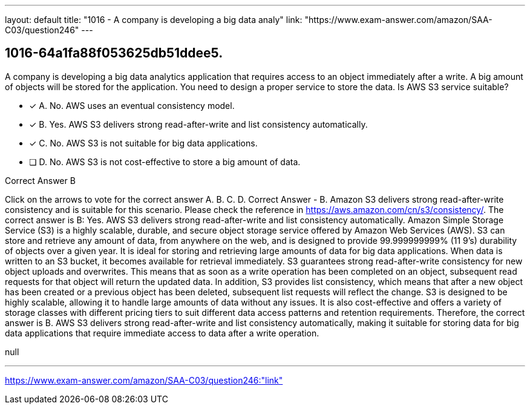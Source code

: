 ---
layout: default 
title: "1016 - A company is developing a big data analy"
link: "https://www.exam-answer.com/amazon/SAA-C03/question246"
---


[.question]
== 1016-64a1fa88f053625db51ddee5.


****

[.query]
--
A company is developing a big data analytics application that requires access to an object immediately after a write.
A big amount of objects will be stored for the application.
You need to design a proper service to store the data.
Is AWS S3 service suitable?


--

[.list]
--
* [*] A. No. AWS uses an eventual consistency model.
* [*] B. Yes. AWS S3 delivers strong read-after-write and list consistency automatically.
* [*] C. No. AWS S3 is not suitable for big data applications.
* [ ] D. No. AWS S3 is not cost-effective to store a big amount of data.

--
****

[.answer]
Correct Answer  B

[.explanation]
--
Click on the arrows to vote for the correct answer
A.
B.
C.
D.
Correct Answer - B.
Amazon S3 delivers strong read-after-write consistency and is suitable for this scenario.
Please check the reference in https://aws.amazon.com/cn/s3/consistency/.
The correct answer is B: Yes. AWS S3 delivers strong read-after-write and list consistency automatically.
Amazon Simple Storage Service (S3) is a highly scalable, durable, and secure object storage service offered by Amazon Web Services (AWS). S3 can store and retrieve any amount of data, from anywhere on the web, and is designed to provide 99.999999999% (11 9's) durability of objects over a given year. It is ideal for storing and retrieving large amounts of data for big data applications.
When data is written to an S3 bucket, it becomes available for retrieval immediately. S3 guarantees strong read-after-write consistency for new object uploads and overwrites. This means that as soon as a write operation has been completed on an object, subsequent read requests for that object will return the updated data. In addition, S3 provides list consistency, which means that after a new object has been created or a previous object has been deleted, subsequent list requests will reflect the change.
S3 is designed to be highly scalable, allowing it to handle large amounts of data without any issues. It is also cost-effective and offers a variety of storage classes with different pricing tiers to suit different data access patterns and retention requirements.
Therefore, the correct answer is B. AWS S3 delivers strong read-after-write and list consistency automatically, making it suitable for storing data for big data applications that require immediate access to data after a write operation.
--

[.ka]
null

'''



https://www.exam-answer.com/amazon/SAA-C03/question246:"link"


